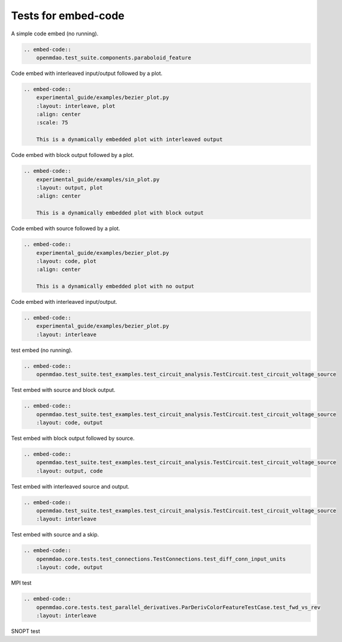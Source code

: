 
====================
Tests for embed-code
====================

A simple code embed (no running).


.. code-block:: rst

    .. embed-code::
        openmdao.test_suite.components.paraboloid_feature


.. embed-code::
    openmdao.test_suite.components.paraboloid_feature



Code embed with interleaved input/output followed by a plot.


.. code-block:: rst

    .. embed-code::
        experimental_guide/examples/bezier_plot.py
        :layout: interleave, plot
        :align: center
        :scale: 75

        This is a dynamically embedded plot with interleaved output



.. embed-code::
    experimental_guide/examples/bezier_plot.py
    :layout: interleave, plot
    :align: center
    :scale: 75

    This is a dynamically embedded plot with interleaved output


Code embed with block output followed by a plot.


.. code-block:: rst

    .. embed-code::
        experimental_guide/examples/sin_plot.py
        :layout: output, plot
        :align: center

        This is a dynamically embedded plot with block output


.. embed-code::
    experimental_guide/examples/sin_plot.py
    :layout: output, plot
    :align: center

    This is a dynamically embedded plot with block output


Code embed with source followed by a plot.


.. code-block:: rst

    .. embed-code::
        experimental_guide/examples/bezier_plot.py
        :layout: code, plot
        :align: center

        This is a dynamically embedded plot with no output


.. embed-code::
    experimental_guide/examples/bezier_plot.py
    :layout: code, plot
    :align: center

    This is a dynamically embedded plot with no output


Code embed with interleaved input/output.


.. code-block:: rst

    .. embed-code::
        experimental_guide/examples/bezier_plot.py
        :layout: interleave


.. embed-code::
    experimental_guide/examples/bezier_plot.py
    :layout: interleave



test embed (no running).


.. code-block:: rst

    .. embed-code::
        openmdao.test_suite.test_examples.test_circuit_analysis.TestCircuit.test_circuit_voltage_source


.. embed-code::
    openmdao.test_suite.test_examples.test_circuit_analysis.TestCircuit.test_circuit_voltage_source


Test embed with source and block output.


.. code-block:: rst

    .. embed-code::
        openmdao.test_suite.test_examples.test_circuit_analysis.TestCircuit.test_circuit_voltage_source
        :layout: code, output


.. embed-code::
    openmdao.test_suite.test_examples.test_circuit_analysis.TestCircuit.test_circuit_voltage_source
    :layout: code, output


Test embed with block output followed by source.


.. code-block:: rst

    .. embed-code::
        openmdao.test_suite.test_examples.test_circuit_analysis.TestCircuit.test_circuit_voltage_source
        :layout: output, code


.. embed-code::
    openmdao.test_suite.test_examples.test_circuit_analysis.TestCircuit.test_circuit_voltage_source
    :layout: output, code


Test embed with interleaved source and output.


.. code-block:: rst

    .. embed-code::
        openmdao.test_suite.test_examples.test_circuit_analysis.TestCircuit.test_circuit_voltage_source
        :layout: interleave


.. embed-code::
    openmdao.test_suite.test_examples.test_circuit_analysis.TestCircuit.test_circuit_voltage_source
    :layout: interleave



Test embed with source and a skip.

.. code-block:: rst

    .. embed-code::
        openmdao.core.tests.test_connections.TestConnections.test_diff_conn_input_units
        :layout: code, output


.. embed-code::
    openmdao.core.tests.test_connections.TestConnections.test_diff_conn_input_units
    :layout: code, output


MPI test

.. code-block:: rst

    .. embed-code::
        openmdao.core.tests.test_parallel_derivatives.ParDerivColorFeatureTestCase.test_fwd_vs_rev
        :layout: interleave


.. embed-code::
    openmdao.core.tests.test_parallel_derivatives.ParDerivColorFeatureTestCase.test_fwd_vs_rev
    :layout: interleave


SNOPT test

.. embed-code::
    openmdao.drivers.tests.test_pyoptsparse_driver.TestPyoptSparseSnoptFeature.test_snopt_atol
    :layout: interleave
